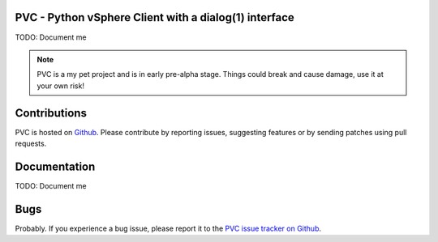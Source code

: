 PVC - Python vSphere Client with a dialog(1) interface
======================================================

TODO: Document me

.. note::

   PVC is a my pet project and is in early pre-alpha stage.
   Things could break and cause damage, use it at your own risk!

Contributions
=============

PVC is hosted on `Github <https://github.com/dnaeon/pvc>`_.
Please contribute by reporting issues, suggesting features or by
sending patches using pull requests.

Documentation
=============

TODO: Document me

Bugs
====

Probably. If you experience a bug issue, please report it to the
`PVC issue tracker on Github <https://github.com/dnaeon/pvc/issues>`_.
